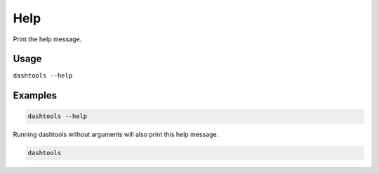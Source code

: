 ====
Help
====

Print the help message.

Usage
======

``dashtools --help``


Examples
=========

.. code-block:: bash

    dashtools --help

Running dashtools without arguments will also print this help message.

.. code-block:: bash

    dashtools
